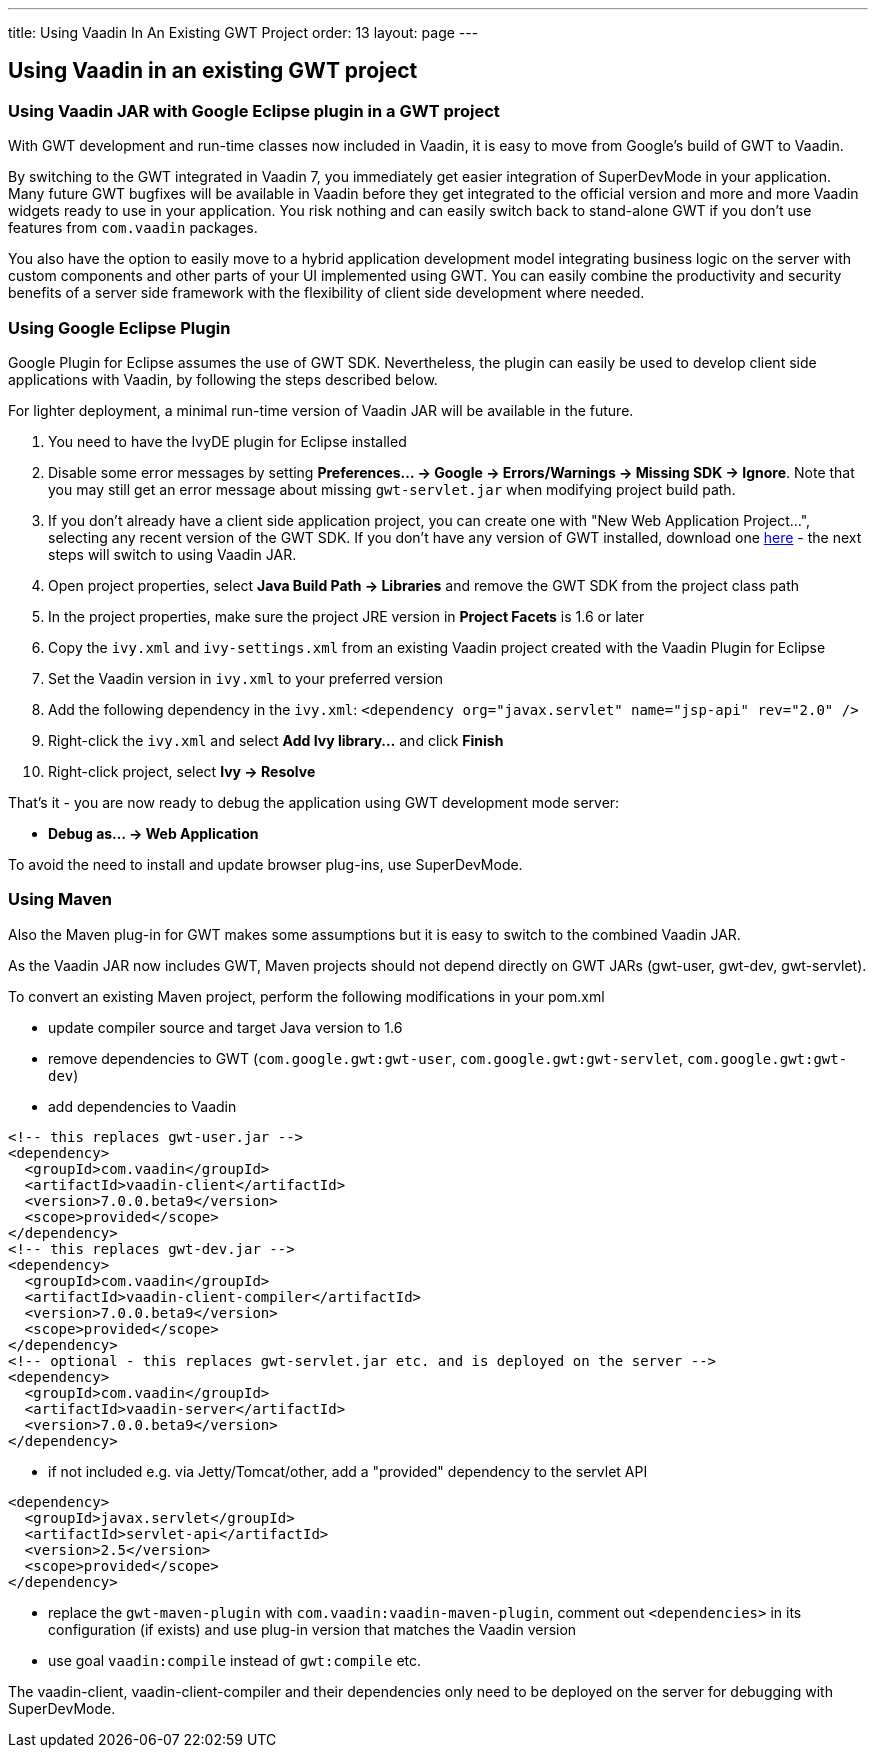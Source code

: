 ---
title: Using Vaadin In An Existing GWT Project
order: 13
layout: page
---

[[using-vaadin-in-an-existing-gwt-project]]
Using Vaadin in an existing GWT project
---------------------------------------

[[using-vaadin-jar-with-google-eclipse-plugin-in-a-gwt-project]]
Using Vaadin JAR with Google Eclipse plugin in a GWT project
~~~~~~~~~~~~~~~~~~~~~~~~~~~~~~~~~~~~~~~~~~~~~~~~~~~~~~~~~~~~

With GWT development and run-time classes now included in Vaadin, it is
easy to move from Google's build of GWT to Vaadin.

By switching to the GWT integrated in Vaadin 7, you immediately get
easier integration of SuperDevMode in your application. Many future GWT
bugfixes will be available in Vaadin before they get integrated to the
official version and more and more Vaadin widgets ready to use in your
application. You risk nothing and can easily switch back to stand-alone
GWT if you don't use features from `com.vaadin` packages.

You also have the option to easily move to a hybrid application
development model integrating business logic on the server with custom
components and other parts of your UI implemented using GWT. You can
easily combine the productivity and security benefits of a server side
framework with the flexibility of client side development where needed.

[[using-google-eclipse-plugin]]
Using Google Eclipse Plugin
~~~~~~~~~~~~~~~~~~~~~~~~~~~

Google Plugin for Eclipse assumes the use of GWT SDK. Nevertheless, the
plugin can easily be used to develop client side applications with
Vaadin, by following the steps described below.

For lighter deployment, a minimal run-time version of Vaadin JAR will be
available in the future.

1.  You need to have the IvyDE plugin for Eclipse installed
2.  Disable some error messages by setting *Preferences... → Google →
Errors/Warnings → Missing SDK → Ignore*. Note that you may still get an
error message about missing `gwt-servlet.jar` when modifying project
build path.
3.  If you don't already have a client side application project, you can
create one with "New Web Application Project...", selecting any recent
version of the GWT SDK. If you don't have any version of GWT installed,
download one
https://code.google.com/p/google-web-toolkit/downloads/list[here] - the
next steps will switch to using Vaadin JAR.
4.  Open project properties, select *Java Build Path → Libraries* and
remove the GWT SDK from the project class path
5.  In the project properties, make sure the project JRE version in
*Project Facets* is 1.6 or later
6.  Copy the `ivy.xml` and `ivy-settings.xml` from an existing Vaadin
project created with the Vaadin Plugin for Eclipse
7.  Set the Vaadin version in `ivy.xml` to your preferred version
8.  Add the following dependency in the `ivy.xml`:
`<dependency org="javax.servlet" name="jsp-api" rev="2.0" />`
9.  Right-click the `ivy.xml` and select *Add Ivy library...* and click
*Finish*
10. Right-click project, select *Ivy → Resolve*

That's it - you are now ready to debug the application using GWT
development mode server:

* *Debug as... → Web Application*

To avoid the need to install and update browser plug-ins, use SuperDevMode.

[[using-maven]]
Using Maven
~~~~~~~~~~~

Also the Maven plug-in for GWT makes some assumptions but it is easy to
switch to the combined Vaadin JAR.

As the Vaadin JAR now includes GWT, Maven projects should not depend
directly on GWT JARs (gwt-user, gwt-dev, gwt-servlet).

To convert an existing Maven project, perform the following
modifications in your pom.xml

* update compiler source and target Java version to 1.6
* remove dependencies to GWT (`com.google.gwt:gwt-user`,
`com.google.gwt:gwt-servlet`, `com.google.gwt:gwt-dev`)
* add dependencies to
Vaadin

[source,xml]
....
<!-- this replaces gwt-user.jar -->
<dependency>
  <groupId>com.vaadin</groupId>
  <artifactId>vaadin-client</artifactId>
  <version>7.0.0.beta9</version>
  <scope>provided</scope>
</dependency>
<!-- this replaces gwt-dev.jar -->
<dependency>
  <groupId>com.vaadin</groupId>
  <artifactId>vaadin-client-compiler</artifactId>
  <version>7.0.0.beta9</version>
  <scope>provided</scope>
</dependency>
<!-- optional - this replaces gwt-servlet.jar etc. and is deployed on the server -->
<dependency>
  <groupId>com.vaadin</groupId>
  <artifactId>vaadin-server</artifactId>
  <version>7.0.0.beta9</version>
</dependency>
....
* if not included e.g. via Jetty/Tomcat/other, add a "provided"
dependency to the servlet
API

[source,xml]
....
<dependency>
  <groupId>javax.servlet</groupId>
  <artifactId>servlet-api</artifactId>
  <version>2.5</version>
  <scope>provided</scope>
</dependency>
....
* replace the `gwt-maven-plugin` with `com.vaadin:vaadin-maven-plugin`,
comment out `<dependencies>` in its configuration (if exists) and use
plug-in version that matches the Vaadin version
* use goal `vaadin:compile` instead of `gwt:compile` etc.

The vaadin-client, vaadin-client-compiler and their dependencies only
need to be deployed on the server for debugging with
SuperDevMode.
